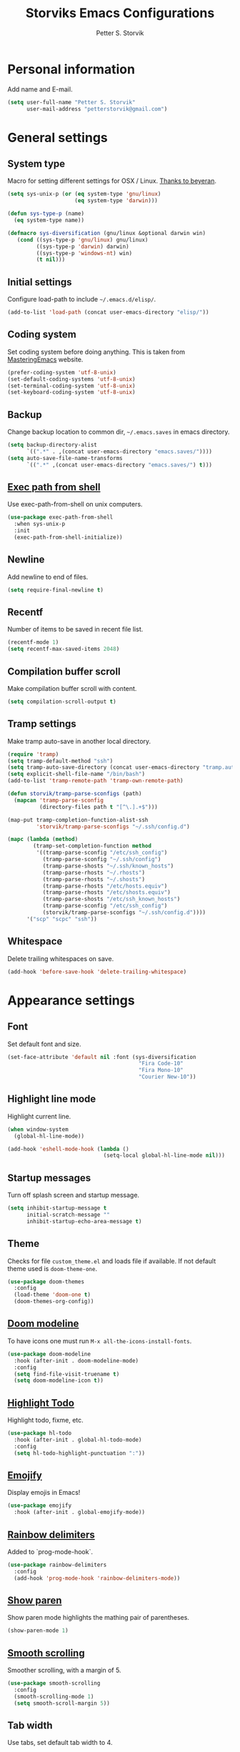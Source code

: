 #+TITLE: Storviks Emacs Configurations
#+AUTHOR: Petter S. Storvik
#+EMAIL: petterstorvik@gmail.com
#+STARTUP: overview
#+PROPERTY: header-args    :results silent

* Personal information
Add name and E-mail.

#+begin_src emacs-lisp
  (setq user-full-name "Petter S. Storvik"
        user-mail-address "petterstorvik@gmail.com")
#+end_src

* General settings
** System type
Macro for setting different settings for OSX / Linux.
[[https://gist.github.com/beyeran/4118401][Thanks to beyeran]].

#+begin_src emacs-lisp
  (setq sys-unix-p (or (eq system-type 'gnu/linux)
                       (eq system-type 'darwin)))

  (defun sys-type-p (name)
    (eq system-type name))

  (defmacro sys-diversification (gnu/linux &optional darwin win)
     (cond ((sys-type-p 'gnu/linux) gnu/linux)
           ((sys-type-p 'darwin) darwin)
           ((sys-type-p 'windows-nt) win)
           (t nil)))
#+end_src

** Initial settings
Configure load-path to include =~/.emacs.d/elisp/=.

#+begin_src emacs-lisp
  (add-to-list 'load-path (concat user-emacs-directory "elisp/"))
#+end_src

** Coding system
Set coding system before doing anything.
This is taken from [[https://www.masteringemacs.org/article/working-coding-systems-unicode-emacs][MasteringEmacs]] website.

#+begin_src emacs-lisp
  (prefer-coding-system 'utf-8-unix)
  (set-default-coding-systems 'utf-8-unix)
  (set-terminal-coding-system 'utf-8-unix)
  (set-keyboard-coding-system 'utf-8-unix)
#+end_src

** Backup
Change backup location to common dir, =~/.emacs.saves= in emacs directory.

#+begin_src emacs-lisp
  (setq backup-directory-alist
        `((".*" . ,(concat user-emacs-directory "emacs.saves/"))))
  (setq auto-save-file-name-transforms
        `((".*" ,(concat user-emacs-directory "emacs.saves/") t)))
 #+end_src

** [[https://github.com/purcell/exec-path-from-shell][Exec path from shell]]
Use exec-path-from-shell on unix computers.

#+begin_src emacs-lisp
  (use-package exec-path-from-shell
    :when sys-unix-p
    :init
    (exec-path-from-shell-initialize))
#+end_src

** Newline
Add newline to end of files.

#+begin_src emacs-lisp
  (setq require-final-newline t)
#+end_src

** Recentf
Number of items to be saved in recent file list.

#+begin_src emacs-lisp
  (recentf-mode 1)
  (setq recentf-max-saved-items 2048)
#+end_src

** Compilation buffer scroll
Make compilation buffer scroll with content.

#+begin_src emacs-lisp
  (setq compilation-scroll-output t)
#+end_src

** Tramp settings
Make tramp auto-save in another local directory.

#+begin_src emacs-lisp
  (require 'tramp)
  (setq tramp-default-method "ssh")
  (setq tramp-auto-save-directory (concat user-emacs-directory "tramp.autosave/"))
  (setq explicit-shell-file-name "/bin/bash")
  (add-to-list 'tramp-remote-path 'tramp-own-remote-path)

  (defun storvik/tramp-parse-sconfigs (path)
    (mapcan 'tramp-parse-sconfig
            (directory-files path t "[^\.].+$")))

  (map-put tramp-completion-function-alist-ssh
           'storvik/tramp-parse-sconfigs "~/.ssh/config.d")

  (mapc (lambda (method)
          (tramp-set-completion-function method
           '((tramp-parse-sconfig "/etc/ssh_config")
             (tramp-parse-sconfig "~/.ssh/config")
             (tramp-parse-shosts "~/.ssh/known_hosts")
             (tramp-parse-rhosts "~/.rhosts")
             (tramp-parse-rhosts "~/.shosts")
             (tramp-parse-rhosts "/etc/hosts.equiv")
             (tramp-parse-rhosts "/etc/shosts.equiv")
             (tramp-parse-shosts "/etc/ssh_known_hosts")
             (tramp-parse-sconfig "/etc/ssh_config")
             (storvik/tramp-parse-sconfigs "~/.ssh/config.d"))))
        '("scp" "scpc" "ssh"))

#+end_src

** Whitespace
Delete trailing whitespaces on save.

#+begin_src emacs-lisp
  (add-hook 'before-save-hook 'delete-trailing-whitespace)
#+end_src

* Appearance settings
** Font
Set default font and size.

#+begin_src emacs-lisp
  (set-face-attribute 'default nil :font (sys-diversification
                                           "Fira Code-10"
                                           "Fira Mono-10"
                                           "Courier New-10"))
#+end_src

** Highlight line mode
Highlight current line.

#+begin_src emacs-lisp
  (when window-system
    (global-hl-line-mode))

  (add-hook 'eshell-mode-hook (lambda ()
                                (setq-local global-hl-line-mode nil)))
#+end_src

** Startup messages
Turn off splash screen and startup message.

#+begin_src emacs-lisp
  (setq inhibit-startup-message t
        initial-scratch-message ""
        inhibit-startup-echo-area-message t)
#+end_src

** Theme
Checks for file =custom_theme.el= and loads file if available.
If not default theme used is =doom-theme-one=.

#+begin_src emacs-lisp
  (use-package doom-themes
    :config
    (load-theme 'doom-one t)
    (doom-themes-org-config))
#+end_src

** [[https://github.com/seagle0128/doom-modeline][Doom modeline]]
To have icons one must run =M-x all-the-icons-install-fonts=.

#+begin_src emacs-lisp
  (use-package doom-modeline
    :hook (after-init . doom-modeline-mode)
    :config
    (setq find-file-visit-truename t)
    (setq doom-modeline-icon t))
#+end_src

** [[https://github.com/tarsius/hl-todo][Highlight Todo]]
Highlight todo, fixme, etc.

#+begin_src emacs-lisp
  (use-package hl-todo
    :hook (after-init . global-hl-todo-mode)
    :config
    (setq hl-todo-highlight-punctuation ":"))
#+end_src

** [[https://github.com/iqbalansari/emacs-emojify][Emojify]]
Display emojis in Emacs!

#+begin_src emacs-lisp
  (use-package emojify
    :hook (after-init . global-emojify-mode))
#+end_src

** [[https://github.com/Fanael/rainbow-delimiters][Rainbow delimiters]]
Added to `prog-mode-hook`.

#+begin_src emacs-lisp
  (use-package rainbow-delimiters
    :config
    (add-hook 'prog-mode-hook 'rainbow-delimiters-mode))
#+end_src

** [[https://www.emacswiki.org/emacs/ShowParenMode][Show paren]]
Show paren mode highlights the mathing pair of parentheses.

#+begin_src emacs-lisp
  (show-paren-mode 1)
#+end_src

** [[https://github.com/aspiers/smooth-scrolling][Smooth scrolling]]
Smoother scrolling, with a margin of 5.

#+begin_src emacs-lisp
  (use-package smooth-scrolling
    :config
    (smooth-scrolling-mode 1)
    (setq smooth-scroll-margin 5))
#+end_src

** Tab width
Use tabs, set default tab width to 4.

#+begin_src emacs-lisp
  (setq-default indent-tabs-mode nil)
  (setq-default tab-width 4)
#+end_src

** Turn off audible bell
Turn off audible and visible bell.

#+begin_src emacs-lisp
  (setq ring-bell-function 'ignore)
#+end_src

** Tool bar modifications
Turn off tool bar and scroll bar. Menu bar is kept on.

#+begin_src emacs-lisp
  (if (fboundp 'tool-bar-mode) (tool-bar-mode -1))
  (if (fboundp 'scroll-bar-mode) (scroll-bar-mode -1))
  (if (fboundp 'menu-bar-mode) (menu-bar-mode -1))
#+end_src

** Y/N Prompt
Make emacs use y/n instead of yes/no.

#+begin_src emacs-lisp
  (fset 'yes-or-no-p 'y-or-n-p)
#+end_src

** Unique buffer names
Helps differentiating between buffers with similar / same name.

#+begin_src emacs-lisp
  (require 'uniquify)
#+end_src

* Keybindings

All overrides (key bindings that overrides existing ones) are [[https://stackoverflow.com/questions/683425/globally-override-key-binding-in-emacs][placed in a minor mode]], =storvik/overrides-minor-mode=.
This way it's easy to completely disable all overrides if default behaviour is needed.
Other custom keybindings are placed behind a prefix map, =storvik/prefix-map=, making it easy to maintain and discover using whick-key.
Inspired by [[https://karl-voit.at/2018/07/08/emacs-key-bindings/][this post]].

*Adding keybindings to map can be done the following ways:*

: (bind-key "m w" #'function-name map-name)

or

: (bind-keys
:  :map map-name
:  ("f" . function-name))

or

: (use-package example-package
:   :bind (:map map-name
:         ("f" . function-name)))

** storvik/overrides-minor-mode

#+begin_src emacs-lisp
  (defvar storvik/overrides-minor-mode-map
    (let ((map (make-sparse-keymap)))
      (define-key map (kbd "M-o") 'other-window)
      (define-key map (kbd "RET") 'newline-and-indent)
      map)
    "storvik/overrides-minor-mode keymap.")

  (define-minor-mode storvik/overrides-minor-mode
    "A minor mode so that my key settings override major modes."
    :init-value t
    :lighter " storvik-key-overrides")

  ;; Enable minor mode, maybe it should
  (storvik/overrides-minor-mode 1)

  ;; Disable overrides minor mode in minibuffer
  (defun storvik/overrides-minor-mode-disable-hook ()
    (storvik/overrides-minor-mode 0))

  (add-hook 'minibuffer-setup-hook 'storvik/overrides-minor-mode-disable-hook)
  (add-hook 'eshell-mode-hook 'storvik/overrides-minor-mode-disable-hook)
  (add-hook 'mu4e-headers-mode-hook 'storvik/overrides-minor-mode-disable-hook)
  (add-hook 'magit-post-display-buffer-hook 'storvik/overrides-minor-mode-disable-hook)
  (add-hook 'python-shell-first-prompt-hook 'storvik/overrides-minor-mode-disable-hook)
  (add-hook 'org-agenda-mode-hook 'storvik/overrides-minor-mode-disable-hook)
  (add-hook 'mu4e-main-mode-hook 'storvik/overrides-minor-mode-disable-hook)
  (add-hook 'sly-db-hook 'storvik/overrides-minor-mode-disable-hook)
  (add-hook 'dired-mode-hook 'storvik/overrides-minor-mode-disable-hook)
  (add-hook 'deadgrep-mode-hook 'storvik/overrides-minor-mode-disable-hook)
#+end_src

** storvik/prefix-map

#+begin_src emacs-lisp
  (global-unset-key (kbd "C-c C-SPC"))
  (define-prefix-command 'storvik/prefix-map)

  (use-package bind-key
    :bind (:prefix-map storvik/prefix-map
           :prefix-docstring "Storviks keyboard map"
           :prefix "C-c C-SPC")
    :after org)
#+end_src

** [[http://emacswiki.org/emacs/key-chord.el][Key Chord]]
Key chord, run command when two keys are pressed simultanously.

#+begin_src emacs-lisp
  (use-package key-chord
    :init
    (setq key-chord-two-keys-delay .015
          key-chord-one-key-delay .020)
    (key-chord-mode 1)
    (key-chord-define-global ",u" 'undo)
    (key-chord-define-global ",r" 'redo)
    (key-chord-define-global ",o" 'other-window)
    (key-chord-define-global ",0" 'delete-window)
    (key-chord-define-global ",1" 'delete-other-windows)
    (key-chord-define-global ",2" 'split-window-below)
    (key-chord-define-global ",3" 'split-window-right)
    (key-chord-define-global "xf" 'counsel-find-file)
    (key-chord-define-global "mx" 'counsel-M-x))
#+end_src

use-package key chord extension:

#+begin_src emacs-lisp
  (use-package use-package-chords
    :config (key-chord-mode 1))
#+end_src



RYO modal is a way to define your own modal editing.
I considered [[https://github.com/emacsorphanage/god-mode][god-mode]] but wanting to customize further i decided RYO was the best fit.

#+begin_src emacs-lisp
  (use-package ryo-modal
    :commands ryo-modal-mode
    :bind ("C-S-SPC" . ryo-modal-mode)
    :chords ("kj" . ryo-modal-mode)

    :config
    (ryo-modal-keys
     ("." ryo-modal-repeat)
     ("q" ryo-modal-mode)
     ("n" next-line)
     ("p" previous-line)
     ("l" recenter-top-bottom)
     ("f" forward-word)
     ("b" backward-word)
     ("e" move-end-of-line)
     ("a" back-to-indentation)
     ("y" yank)
     ("d" beginning-of-defun)
     ("D" end-of-defun)
     ("m"
      (("f" forward-char)
       ("b" backward-char)))
     ("w"
      (("W" kill-ring-save :name "Copy selection")))
     ("k"
      (("k" kill-line))))

    (ryo-modal-keys
     ;; First argyment to ryo-modal-keys may be a list of keywords.
     ;; These keywords will be applied to all keybindings.
     (:norepeat t)
     ("0" "M-0")
     ("1" "M-1")
     ("2" "M-2")
     ("3" "M-3")
     ("4" "M-4")
     ("5" "M-5")
     ("6" "M-6")
     ("7" "M-7")
     ("8" "M-8")
     ("9" "M-9")))
#+end_src

** [[https://github.com/justbur/emacs-which-key][Which key mode]]

#+begin_src emacs-lisp
  (use-package which-key
    :no-require t                         ; eval after load
    :config
    ;; Remove ryo:<hash>: prefix
    (which-key-mode)
    (push '((nil . "ryo:.*:") . (nil . "")) which-key-replacement-alist))
#+end_src

* Misc
** [[https://github.com/joddie/pcre2el][pcre2el]]

#+begin_src emacs-lisp
  (use-package pcre2el)
#+end_src

** [[https://github.com/akermu/emacs-libvterm][vterm]]
vterm is to be considered as unstable atm.
Linux only.

#+begin_src emacs-lisp
  (use-package vterm
    :when (sys-type-p 'gnu/linux)
    :config
    (setq vterm-kill-buffer-on-exit t))
#+end_src

** [[https://github.com/parkouss/speed-type][Speed type]]
How do I train them fingers?

#+begin_src emacs-lisp
  (use-package speed-type)
#+end_src

** [[https://github.com/nflath/sudo-edit][sudo edit]]
Sometimes I forgot to plan ahead when I should use sudo.
Now sudo-edit comes to the rescue!

#+begin_src emacs-lisp
  (use-package sudo-edit)
#+end_src

** [[https://github.com/fourier/ztree][Ztree]]
Visualize dir trees and run Ediff on folders.
Useful when upgrading between frameworks and such.

#+begin_src emacs-lisp
  (use-package ztree
    :config
    (setq ediff-window-setup-function 'ediff-setup-windows-plain))
#+end_src

* Platform dependant
Load config file dependant on current platform.

** Windows
*** Use git bash on windows
Use git bash on windows if git bash is found, also change path to [[https://emacs.stackexchange.com/questions/29942/projectile-indexing-wont-work-on-windows][ensure that unix tools are preferred]].

#+begin_src emacs-lisp
  (let ((git-bash-executable "C:/Program Files/Git/usr/bin/bash.exe"))
    (when (and (eq system-type 'windows-nt)
               (file-exists-p git-bash-executable))
      (setq explicit-shell-file-name git-bash-executable)
      (setq explicit-sh-args '("-login" "-i"))

      ;; Make sure Unix tools are in front of `exec-path'
      (let ((bash (executable-find "bash")))
        (when bash
          (push (file-name-directory bash) exec-path)))

      ;; Update PATH from exec-path
      (let ((path (mapcar 'file-truename
                          (append exec-path
                                  (split-string (getenv "PATH") path-separator t)))))
        (setenv "PATH" (mapconcat 'identity (delete-dups path) path-separator)))))
#+end_src

** Darwin
*** Ctrl and cmd
Use Ctrl key as control modifier and Cmd as meta modifier.

#+begin_src emacs-lisp
  (when (eq system-type 'darwin)
    (setq mac-command-modifier 'meta)
    (setq mac-control-modifier 'control))
#+end_src

* Terminal specific
** Mouse clicks
Enable mouse clicks in terminal.

#+begin_src emacs-lisp
  (when (not (window-system))
    (xterm-mouse-mode +1))
#+end_src

* Completion framwork and such
Trying to use selectrum and friends.

** [[https://github.com/raxod502/selectrum][Selectrum]]

#+begin_src emacs-lisp
  (use-package selectrum
    :config
    ;; Add thing ad point to minibuffer on M-n
    (autoload 'ffap-guesser "ffap")
    (setq minibuffer-default-add-function
          (defun minibuffer-default-add-function+ ()
            (with-selected-window (minibuffer-selected-window)
              (delete-dups
               (delq nil
                     (list (thing-at-point 'symbol)
                           (thing-at-point 'list)
                           (ffap-guesser)
                           (thing-at-point-url-at-point)))))))
    (selectrum-mode +1))

  (use-package selectrum-prescient
    :after selectrum
    :config
    (prescient-persist-mode +1)
    (selectrum-prescient-mode +1))
#+end_src

** [[https://github.com/minad/consult][Consult]]

#+begin_src emacs-lisp
  (use-package consult
    :after projectile
    :bind (;; C-c bindings (mode-specific-map)
           ("C-c h" . consult-history)
           ("C-c m" . consult-mode-command)
           ("C-c b" . consult-bookmark)
           ("C-c k" . consult-kmacro)
           ;; C-x bindings (ctl-x-map)
           ("C-x M-:" . consult-complex-command) ;; orig. repeat-complet-command
           ("C-x b" . consult-buffer) ;; orig. switch-to-buffer
           ("s-b" . consult-buffer)   ;; orig. switch-to-buffer
           ("C-x 4 b" . consult-buffer-other-window) ;; orig. switch-to-buffer-other-window
           ("C-x 5 b" . consult-buffer-other-frame) ;; orig. switch-to-buffer-other-frame
           ;; Custom M-# bindings for fast register access
           ("M-#" . consult-register-load)
           ("M-'" . consult-register-store) ;; orig. abbrev-prefix-mark (unrelated)
           ("C-M-#" . consult-register)
           ;; Other custom bindings
           ("M-y" . consult-yank-pop)     ;; orig. yank-pop
           ("<help> a" . consult-apropos) ;; orig. apropos-command
           ;; M-g bindings (goto-map)
           ("M-g e" . consult-compile-error)
           ("M-g M-g" . consult-goto-line) ;; orig. goto-line
           ("M-g o" . consult-outline)
           ("M-g m" . consult-mark)
           ("M-g k" . consult-global-mark)
           ("C-x C-SPC" . consult-mark)
           ("M-g i" . consult-imenu)
           ("M-g I" . consult-project-imenu)
           ;; M-s bindings (search-map)
           ("M-s f" . consult-find)
           ("M-s L" . consult-locate)
           ("M-s g" . consult-grep)
           ("M-s G" . consult-git-grep)
           ("M-s r" . consult-ripgrep)
           ("C-c f" . consult-ripgrep)
           ("M-s l" . consult-line)
           ("M-s m" . consult-multi-occur)
           ("M-s k" . consult-keep-lines)
           ("M-s u" . consult-focus-lines)
           ;; Customizations that map to ivy
           ("s-r" . consult-recent-file)
           ("C-c o" . consult-file-externally)
           ("<f4>" . consult-bookmark)
           ("s-4" . consult-bookmark)
           ("C-s" . consult-line)
           ;; Isearch integration
           ("M-s e" . consult-isearch)
           ;; ("s-t" . jnf/consult-find-using-fd)
           :map isearch-mode-map
           ("M-e" . consult-isearch)   ;; orig. isearch-edit-string
           ("M-s e" . consult-isearch) ;; orig. isearch-edit-string
           ("M-s l" . consult-line))                 ;; required by consult-line to detect isearch
    :init

    (setq xref-show-xrefs-function #'consult-xref
          xref-show-definitions-function #'consult-xref)
    ;; (setq consult-preview-key "C-l")
    ;; (setq consult-narrow-key ">")
    :config
    (autoload 'projectile-project-root "projectile")
    (setq consult-project-root-function #'projectile-project-root)
    (with-eval-after-load 'selectrum
      (require 'consult-selectrum)))

  (use-package consult-lsp
    :after (consult lsp-mode)
    :commands consult-lsp-symbols
    :config
    (define-key lsp-mode-map [remap xref-find-apropos] #'consult-lsp-symbols))
#+end_src

** [[https://github.com/oantolin/embark][Embark]]

#+begin_src emacs-lisp
  (use-package embark
    :after sudo-edit
    :bind
    (("C-s-a" . embark-act) ;; pick some comfortable binding
     ("C-s-e" . embark-export)
     ("C-;" . embark-dwim)
     ("C-h b" . embark-bindings)
     :map embark-file-map
     ("s" . sudo-edit)))

  (use-package embark-consult
    :after (embark consult))
#+end_src

** [[https://github.com/minad/marginalia][Marginalia]]
Annotations in minibuffer.

#+begin_src emacs-lisp
  (use-package marginalia
    :after selectrum
    :bind (("M-A" . marginalia-cycle)
           :map minibuffer-local-map
           ("M-A" . marginalia-cycle))
    :init
    (marginalia-mode))
#+end_src

* Navigation and editing
** [[https://github.com/abo-abo/ace-window][Ace-window]]
Easier window movement, bind it to default other-window =C-x o=.

#+begin_src emacs-lisp
  (use-package ace-window
    :bind (:map storvik/overrides-minor-mode-map ("C-x o" . ace-window))
    :init
    (setq aw-keys '(?a ?s ?d ?f ?g ?h ?j ?k ?l)))
#+end_src

** [[https://github.com/abo-abo/avy][Avy]]
Tool for jumping to a given char on the screen.

#+begin_src emacs-lisp
  (use-package avy
    :bind (:map storvik/prefix-map (";" . hydra-avy/body)
                :map storvik/overrides-minor-mode-map ("M-g g" . avy-goto-line))
    :ryo
    ("SPC"
     ((";" hydra-avy/body :name "Avy hydra")))
    ("g"
     (("c" avy-goto-char :name "Goto char")
      ("w" avy-goto-word-1 :name "Goto word")
      ("g" avy-goto-line :name "Goto line")))
    ("w"
     (("l" avy-copy-line :name "Copy line")))
    :config
    (defhydra hydra-avy (:exit t :hint nil)
      "
   Line^^       Region^^        Goto
  ----------------------------------------------------------
   [_y_] yank   [_Y_] yank      [_c_] timed char  [_C_] char
   [_m_] move   [_M_] move      [_w_] word        [_W_] any word
   [_k_] kill   [_K_] kill      [_l_] line        [_L_] end of line"
      ("c" avy-goto-char-timer)
      ("C" avy-goto-char)
      ("w" avy-goto-word-1)
      ("W" avy-goto-word-0)
      ("l" avy-goto-line)
      ("L" avy-goto-end-of-line)
      ("m" avy-move-line)
      ("M" avy-move-region)
      ("k" avy-kill-whole-line)
      ("K" avy-kill-region)
      ("y" avy-copy-line)
      ("Y" avy-copy-region)))
#+end_src

** [[https://github.com/magnars/expand-region.el][Expand region]]
This package expands region by semantic units.

#+begin_src emacs-lisp
  (use-package expand-region
    :bind (:map storvik/prefix-map ("e" . hydra-expand-region/body))
    :ryo
    ("SPC"
     (("e" hydra-expand-region/body :name "Expand region hydra")))
    ("k"
     (("w" er/mark-word :name "Kill word")
      ("d" er/mark-defun :name "Kill defun")
      ("s" er/mark-sentence :name "Kill sentence")
      ("p" er/mark-inside-pairs :name "Kill inside pairs"))
     :name "kill" :then '(kill-region))
    ("w"
     (("w" er/mark-word :name "Copy word")
      ("d" er/mark-defun :name "Copy defun")
      ("s" er/mark-sentence :name "Copy sentence")
      ("p" er/mark-inside-pairs :name "Copy inside pairs"))
     :name "copy" :then '(kill-ring-save
                          deactivate-mark))
    :config
    (defhydra hydra-expand-region (:columns 2 :body-pre (er/expand-region 1))
      "Expand region"
      ("e" er/expand-region "expand")
      ("c" er/contract-region "contract")))
#+end_src

** [[https://github.com/Wilfred/deadgrep][Deadgrep]]
Use ripgrep from Emacs.

#+begin_src emacs-lisp
  (use-package deadgrep
    :bind (:map storvik/prefix-map ("s" . deadgrep)))
#+end_src

** [[https://github.com/jacktasia/dumb-jump][Dumb jump]]
Used to jump between definitions in almost every language.

#+begin_src emacs-lisp
  (use-package dumb-jump
    :bind (:map storvik/prefix-map ("d" . hydra-dumb-jump/body))
    :config
    (setq dumb-jump-force-searcher 'rg)
    (defhydra hydra-dumb-jump (:hint nil)
      "
   Jump^^         Other window^^    Other
  ---------------------------------------------------
   [_j_] go       [_J_] go          [_p_] prompt
   [_e_] external [_E_] external    [_q_] quick look
   [_b_] back"
      ("j" dumb-jump-go)
      ("J" dumb-jump-go-other-window)
      ("e" dumb-jump-go-prefer-external)
      ("E" dumb-jump-go-prefer-external-other-window)
      ("p" dumb-jump-go-prompt)
      ("q" dumb-jump-quick-look)
      ("b" dumb-jump-back)))
#+end_src

** Hyperlinks
Open hyperlinks at point. =C-c B(rowse)=.

#+begin_src emacs-lisp
  (setq browse-url-browser-function (sys-diversification
                                      'browse-url-generic
                                      'browse-url-default-macosx-browser
                                      'browse-url-default-windows-browser)
        browse-url-generic-program "firefox")

  (bind-key "C-c B" 'browse-url-at-point)
#+end_src

** [[https://github.com/emacsfodder/move-text][MoveText]]
Move text up down with =C-c m= followed by =n= or =p=.
Moves region if marked.

#+begin_src emacs-lisp
  (use-package move-text
    :bind (:map storvik/prefix-map ("m" . hydra-move-text/body))
    :ryo
    ("SPC"
     (("m" hydra-move-text/body :name "Move text hydra")))
    :config
    (defhydra hydra-move-text (:hint nil)
      "Move line or region"
      ("p" move-text-up "Up")
      ("n" move-text-down "Down")))
#+end_src

** [[https://endlessparentheses.com/emacs-narrow-or-widen-dwim.html][Narrow dwim]]
This is an awesome function from Endless.

#+begin_src emacs-lisp
  (defun narrow-or-widen-dwim (p)
    "Widen if buffer is narrowed, narrow-dwim otherwise.
  Dwim means: region, org-src-block, org-subtree, or
  defun, whichever applies first. Narrowing to
  org-src-block actually calls `org-edit-src-code'.

  With prefix P, don't widen, just narrow even if buffer
  is already narrowed."
    (interactive "P")
    (declare (interactive-only))
    (cond ((and (buffer-narrowed-p) (not p)) (widen))
          ((region-active-p)
           (narrow-to-region (region-beginning)
                             (region-end)))
          ((derived-mode-p 'org-mode)
           ;; `org-edit-src-code' is not a real narrowing
           ;; command. Remove this first conditional if
           ;; you don't want it.
           (cond ((ignore-errors (org-edit-src-code) t)
                  (delete-other-windows))
                 ((ignore-errors (org-narrow-to-block) t))
                 (t (org-narrow-to-subtree))))
          ((derived-mode-p 'latex-mode)
           (LaTeX-narrow-to-environment))
          (t (narrow-to-defun))))

  (bind-key "n" #'narrow-or-widen-dwim storvik/prefix-map)
  (ryo-modal-keys ("SPC" (("n" narrow-or-widen-dwim :name "Narrow DWIM"))))
#+end_src

** [[https://github.com/magnars/multiple-cursors.el][Multiple cursors]]
Multiple cursors is an awesome package thats makes editing multiple entries with similar structure a breeze.
This awesome hydra is stolen from [[https://github.com/abo-abo/hydra/wiki/multiple-cursors][hydra wiki]].

#+begin_src emacs-lisp
  (use-package multiple-cursors
    :bind (:map storvik/prefix-map ("c" . hydra-multiple-cursors/body))
    :ryo
    ("SPC"
     (("c" hydra-multiple-cursors/body :name "Multiple cursors hydra")))
    :config
    (defhydra hydra-multiple-cursors (:hint nil)
      "
   Up^^             Down^^           Miscellaneous           % 2(mc/num-cursors) cursor%s(if (> (mc/num-cursors) 1) \"s\" \"\")
  ------------------------------------------------------------------
   [_p_]   Next     [_n_]   Next     [_l_] Edit lines  [_0_] Insert numbers
   [_P_]   Skip     [_N_]   Skip     [_a_] Mark all    [_A_] Insert letters
   [_M-p_] Unmark   [_M-n_] Unmark   [_s_] Search
   [Click] Cursor at point       [_q_] Quit"
      ("l" mc/edit-lines :exit t)
      ("a" mc/mark-all-like-this :exit t)
      ("n" mc/mark-next-like-this)
      ("N" mc/skip-to-next-like-this)
      ("M-n" mc/unmark-next-like-this)
      ("p" mc/mark-previous-like-this)
      ("P" mc/skip-to-previous-like-this)
      ("M-p" mc/unmark-previous-like-this)
      ("s" mc/mark-all-in-region-regexp :exit t)
      ("0" mc/insert-numbers :exit t)
      ("A" mc/insert-letters :exit t)
      ("<mouse-1>" mc/add-cursor-on-click)
      ;; Help with click recognition in this hydra
      ("<down-mouse-1>" ignore)
      ("<drag-mouse-1>" ignore)
      ("q" nil)))
#+end_src

* Language
Set default ispell language to English.

#+begin_src emacs-lisp
  (setq ispell-dictionary "en")
  (use-package spell-fu)
#+end_src

* Dired

#+begin_src emacs-lisp
  (use-package dired+
    :init
    (setq diredp-hide-details-initially-flag nil)
    :config
    (diredp-toggle-find-file-reuse-dir 1))
#+end_src

* [[https://magit.vc/][Magit]]
Brilliant interface to git.

#+begin_src emacs-lisp
  (use-package magit
    :demand t
    :when (executable-find "git")
    :bind (:map storvik/prefix-map
           ("g" . magit-status)
           :map magit-status-mode-map
           ("TAB" . magit-section-toggle)
           ("<C-tab>" . magit-section-cycle))
    :config
    (setq magit-completing-read-function 'ivy-completing-read)
    (setq magit-git-executable "git"))
#+end_src

** [[https://github.com/alphapapa/magit-todos][Magit todos]]
Shows todo in magit buffers.

#+begin_src elisp
  (use-package magit-todos
    :after magit
    :hook (after-init . magit-todos-mode))
#+end_src

** [[https://github.com/emacsorphanage/git-gutter][gutter]]

#+begin_src elisp
  (use-package git-gutter
    :ryo
    ("SPC"
     (("g" hydra-git-gutter/body :name "Git gutter hydra")))
    :hook ((after-init . global-git-gutter-mode)
           (magit-post-refresh . git-gutter:update-all-windows))
    :config
    (defhydra hydra-git-gutter ()
      "A hydra for git!"
      ("j" git-gutter:next-hunk "next")
      ("k" git-gutter:previous-hunk "previous")
      ("d" git-gutter:popup-hunk "diff")
      ("s" git-gutter:stage-hunk "stage")
      ("r" git-gutter:revert-hunk "revert")
      ("m" git-gutter:mark-hunk "mark")
      ("q" nil "cancel" :color blue)))
#+end_src

** [[https://gitlab.com/pidu/git-timemachine][git-timemachine]]
Travel through time!

#+begin_src emacs-lisp
  (use-package git-timemachine)
#+end_src

* [[https://github.com/bbatsov/projectile][Projectile]]
Projectile simplifies navigation and structuring on large projects.
Git folders are identified as projects, other projects have to have an empty =.projectile=-file to be categorized as project.
=:demant t= overrides defered loading in order to make =projectile-mode= enabled before projectile commands are called for the first time.

#+begin_src emacs-lisp
  (use-package projectile
    :demand t
    :bind-keymap ("C-c p" . projectile-command-map)
    :ryo
    (:mode 'projectile-mode)
    ("c"
     (("p" "C-c p" :name "projectile prefix")))
    :commands (projectile-project-p)
    :config
    (setq projectile-completion-system 'ivy
          projectile-enable-caching t
          projectile-globally-ignored-directories (append '("node_modules"
                                                            ".git"
                                                            ".gomod"
                                                            ".ccls-cache")))
    ;; Fix slow tramp buffers
    ;; https://github.com/bbatsov/projectile/issues/1232#issuecomment-536281335
    ;; (defadvice projectile-project-root (around ignore-remote first activate)
    ;;   (unless (file-remote-p default-directory) ad-do-it))
    (projectile-mode +1))
#+end_src

* Eshell
SSH with =cd /ssh:remote-server:=.

** Alias

#+begin_src emacs-lisp
  (defun eshell/ll (&rest args)
    "Alias ll -> ls -l"
    (apply #'eshell/ls (cons '-l args)))

  (defun eshell/clc ()
    "Clear the eshell buffer."
    (eshell/clear-scrollback))
#+end_src

** Prompt
Custom prompt inspired by [[http://www.modernemacs.com/post/custom-eshell/][this post]].

#+begin_src emacs-lisp
  (defun storvik/eshell-fishy-path (path)
    "Takes eshell path and makes it fishy."
    (let ((pathlist (split-string (replace-regexp-in-string
                                   (file-truename "~") "~" path) "/")))
      (concat (string-join (mapcar (lambda (el)
                                     (unless (= (length el) 0)
                                       (substring el 0 1)))
                                   (butlast pathlist 1))
                           "/")
              (unless (and (eq (length pathlist) 1)
                           (string= (car pathlist) "~"))
                "/")
              (car (last pathlist)))))

  (defun storvik/eshell-prompt-function ()
    "Custom eshell prompt function."
    (concat
     (if (file-remote-p default-directory)
         (propertize (file-remote-p default-directory)
                     'face font-lock-keyword-face)
       (concat (propertize user-login-name 'face font-lock-function-name-face)
               "@"
               (propertize system-name 'face font-lock-keyword-face)))
     (propertize (concat "  "
                         (storvik/eshell-fishy-path (eshell/pwd)))
                 'face font-lock-string-face)
     (when (magit-get-current-branch)
       (propertize (concat " ( "
                           (magit-get-current-branch)
                           ")")
                   'face font-lock-comment-face))
     "> "))

  (setq eshell-prompt-function 'storvik/eshell-prompt-function)
  (setq eshell-prompt-regexp "[a-zA-Z0-9-_@:/]+\\ \\ [a-zA-Z0-9-_/~]+\\( \( [a-zA-Z0-9-_@/.]+\)\\)*>\\ ")
#+end_src

** Buffer names
Custom buffer names =*eshell*<path/to/eshell>=.

#+begin_src emacs-lisp
  (defun storvik/eshell-rename-buffer ()
    "Rename buffer based on path."
    (interactive)
    (rename-buffer (concat "*eshell*<"
                           (replace-regexp-in-string
                            (file-truename "~") "~" (eshell/pwd))
                           ">") t))

  (add-hook 'eshell-mode-hook 'storvik/eshell-rename-buffer)
  (add-hook 'eshell-directory-change-hook 'storvik/eshell-rename-buffer)
#+end_src

* Programming
** [[http://company-mode.github.io/][Autocomplete]]
Company mode autocomplete.

#+begin_src emacs-lisp
  (use-package company
    :defer t
    :bind (:map storvik/overrides-minor-mode-map ("C-;" . company-complete-common))
    :diminish company-mode
    :init
    (global-company-mode t)
    :config
    (setq company-idle-delay              0.0
          company-minimum-prefix-length   1
          company-show-numbers            t
          company-tooltip-limit           20
          company-dabbrev-downcase        nil)
    (setq company-global-modes '(not eshell-mode shell-mode))
    (setq company-backends (delete 'company-clang company-backends)))

  ;; Disable company if remote session
  ;; Should be added to relevant hooks
  (defun storvik/company-disable-if-remote ()
    (when (and (fboundp 'company-mode)
               (file-remote-p default-directory))
      (company-mode -1)))
#+end_src

** [[https://github.com/flycheck/flycheck][Flycheck]]
Flycheck is a programming grammar checker.
It includes on the fly function lookup and syntax validation.

#+begin_src emacs-lisp
  (use-package flycheck
    :defer t
    :init
    ;;(add-hook 'prog-mode-hook #'flycheck-mode)
    :commands flycheck-mode)
#+end_src

** [[https://github.com/emacs-lsp/lsp-mode][Language Server Protocol]]
Language server protocol support.

Some performance enhancing settings, see lsp-mode README.md for details.

#+begin_src emacs-lisp
  (setq gc-cons-threshold 100000000)
  (setq read-process-output-max (* 1024 1024)) ;; 1mb
#+end_src

#+begin_src emacs-lisp
  (use-package lsp-mode
    :bind-keymap ("C-c l" . lsp-command-map)
    :ryo
    (:mode 'lsp-mode)
    ("c"
     (("l" "C-c l" :name "lsp prefix")))
    :init
    (setq lsp-keymap-prefix "C-c l"
          lsp-prefer-capf t     ;; for performance, see lsp-mode readme
          lsp-prefer-flymake nil
          lsp-auto-execute-action nil
          lsp-enable-indentation nil))

  (use-package lsp-ui
    :commands lsp-ui-mode
    :init
    (setq lsp-ui-doc-position 'top))
#+end_src

** [[https://github.com/lassik/emacs-format-all-the-code][Format all]]
Format all, one package to run all formatters.

#+begin_src elisp
  (use-package format-all
    :hook ((prog-mode . format-all-mode)
           (format-all-mode . format-all-ensure-formatter)
           (go-mode . (lambda () (setq format-all-formatters '(("Go" goimports)))))
           (sh-mode . (lambda () (setq format-all-formatters '(("Shell" (shfmt "-i=4"))))))
           (c-mode . (lambda () (setq format-all-formatters '(("C" astyle)))))
           (c++-mode . (lambda () (setq format-all-formatters '(("C++" astyle)))))))
#+end_src

** [[https://www.gnu.org/software/auctex/][Auctex]]
Auctex is the best way editing LaTeX documents!
#+begin_src emacs-lisp
  (use-package tex
    :straight auctex
    :config
    (setq TeX-auto-save t)
    (setq TeX-parse-self t)
    (setq-default TeX-master nil)
    (add-hook 'LaTeX-mode-hook 'flyspell-mode)      ;; Enable flyspell as default
    (add-hook 'LaTeX-mode-hook 'turn-on-reftex)     ;; Enable reftex as default
    (setq reftex-plug-into-AUCTeX t)
    (setq TeX-PDF-mode t)                           ;; Enable PDF mode

    ;; Use Skim as default pdf viewer
    ;; Skim's displayline is used for forward search (from .tex to .pdf)
    ;; option -b highlights the current line; option -g opens Skim in the background
    (setq TeX-view-program-selection '((output-pdf "PDF Viewer")))
    (setq TeX-view-program-list
          ;;(sys-diversification
          ;; '(("PDF Viewer" "/Applications/Skim.app/Contents/SharedSupport/displayline -b -g %n %o %b"))
          ;; "/usr/share/emacs/site-lisp/mu4e")))
          '(("PDF Viewer" "/Applications/Skim.app/Contents/SharedSupport/displayline -b -g %n %o %b"))))

  ;; Use aspell
  (add-to-list 'exec-path "/usr/local/bin")
  (setq ispell-program-name "aspell")
  (setq ispell-list-command "--list")
#+end_src

I use LatexMk to compile my latex documents. Replace default latex command with LatexMk.

#+begin_src emacs-lisp
  (use-package auctex-latexmk
    :config
    (auctex-latexmk-setup)
    (setq auctex-latexmk-inherit-TeX-PDF-mode t)
    (add-hook 'TeX-mode-hook '(lambda ()
                              (setq TeX-command-default "LatexMk"))))
#+end_src

** C/C++
*** [[https://github.com/MaskRay/ccls][LSP server ccls]]
Setup =lsp= =ccls= support and add hooks.

#+begin_src emacs-lisp
  (let ((storvik/ccls-exec (or (executable-find "ccls")
                               (sys-diversification "~/developer/ccls/Release/ccls"
                                                    "~/developer/ccls/Release/ccls"
                                                    "~/../../developer/ccls/Release/ccls.exe"))))
    (use-package ccls
      :when (file-exists-p storvik/ccls-exec)
      :hook ((c-mode c++-mode objc-mode) .
             (lambda () (require 'ccls) (lsp)))
      :config (setq ccls-executable storvik/ccls-exec)))
#+end_src

**** Windows installation

Windows installation using git bash, ninja and mingw64 with gcc 7.3.0-posix-seh-rev0 was done my running the following:

#+begin_src shell
  git clone --depth=1 --recursive https://github.com/MaskRay/ccls
  cd ccls

  git clone https://git.llvm.org/git/llvm.git
  git clone https://git.llvm.org/git/clang.git llvm/tools/clang
  cd llvm

  cmake -H. -BRelease -G Ninja -DCMAKE_BUILD_TYPE=Release -DCMAKE_C_COMPILER=gcc -DCMAKE_CXX_COMPILER=g++ -DLLVM_TARGETS_TO_BUILD=X86
  ninja -C Release clang clangFormat clangFrontendTool clangIndex clangTooling

  cd ../
  cmake -H. -BRelease -G Ninja -DCMAKE_BUILD_TYPE=Release -DCMAKE_CXX_COMPILER=clang++ \
       -DCMAKE_PREFIX_PATH="$pwd/llvm/Release;$pwd/llvm/Release/tools/clang;$pwd/llvm;$pwd/llvm/tools/clang" \
       -DCMAKE_CXX_FLAGS="-target x86_64-pc-windows-gnu" \
       -DCMAKE_CXX_FLAGS=-D__STDC_FORMAT_MACROS
  ninja -C Release
#+end_src
- =$pwd= should be path to current dir, seems like ut must start with =C:/= and not msys style =/c/=
- =-target x86_64-pc-windows-gnu= makes clang use gcc headers instead of visual studio headers
- =-D__STDC_FORMAT_MACROS= is to make mingw define =PRIu64=

*** CUDA files
Associate .cu files with c-mode

#+begin_src emacs-lisp
  (add-to-list 'auto-mode-alist '("\\.cu\\'" . c-mode))
#+end_src

*** Default indentation
Set default indentation to 4.

#+begin_src emacs-lisp
  (defun my-c-mode-common-hook ()
      (c-set-offset 'substatement-open 0)
      ;;(setq c++-tab-always-indent nil)
      (setq c-basic-offset 4)
      (setq c-indent-level 4)
      (setq tab-stop-list '(4 8 12 16 20 24 28 32 36 40 44 48 52 56 60))
      (setq tab-width 4))
  (add-hook 'c-mode-common-hook 'my-c-mode-common-hook)
#+end_src

** [[https://github.com/Kitware/CMake/blob/master/Auxiliary/cmake-mode.el][CMake mode]]
CMake mode to edit files related to cmake.

#+begin_src emacs-lisp
  (use-package cmake-mode
    :when (executable-find "cmake"))
#+end_src

** [[http://www.emacswiki.org/emacs/CsvMode][CSV mode]]
Prettify csv files.

#+begin_src emacs-lisp
  (use-package csv-mode)
#+end_src

** Dart

I mainly use dart when programming with Flutter.

*** [[https://github.com/bradyt/dart-mode][Dart mode]]
Major mode for editing dart files.

#+begin_src emacs-lisp
  (use-package dart-mode)
#+end_src

*** [[https://github.com/emacs-lsp/lsp-dart][lsp-dart]]
Setup lsp-dart, thanks to [[https://github.com/ericdallo/dotfiles/blob/master/.doom.d/config.el#L150-L155][ericdallo]] for the snippet in :config.

#+begin_src emacs-lisp
  (defun storvik/lsp-dart ()
    (interactive)
    (envrc-reload-all)
    (when-let (dart-exec (executable-find "dart"))
      (let ((dart-sdk-path (-> dart-exec
                             file-chase-links
                             file-name-directory
                             directory-file-name
                             file-name-directory)))
        (setq lsp-dart-sdk-dir dart-sdk-path
              lsp-dart-dap-flutter-hot-reload-on-save t)))
    (lsp))

  (use-package lsp-dart
    :hook (dart-mode . storvik/lsp-dart))
#+end_src

** [[https://github.com/spotify/dockerfile-mode][Dockerfile mode]]
Simple syntax highlightning for Docker containers.

#+begin_src emacs-lisp
  (use-package dockerfile-mode)
#+end_src

** Elisp
*** [[https://github.com/purcell/package-lint][Package lint]]
Linter for Emacs packages meta data.

#+begin_src emacs-lisp
  (use-package package-lint)
#+end_src

** [[https://github.com/smihica/emmet-mode][Emmet mode]]
Emmet-mode to expand classes to markup.
Use =emmet-expand-line= to do this.

#+begin_src emacs-lisp
  (use-package emmet-mode
    :hook (web-mode sgml-mode)
    :config
    (setq emmet-expand-jsx-className? t))
#+end_src

** [[https://github.com/wwwjfy/emacs-fish/][Fish mode]]
   Edit fish shell files.

#+begin_src emacs-lisp
  (use-package fish-mode)
#+end_src

** Go
*** [[https://github.com/dominikh/go-mode.el][Go mode]]
Major mode for Go.

Install dependencies and useful go stuff by running:
#+begin_src shell
  go get -u golang.org/x/lint/golint && \
	go get -u golang.org/x/tools/cmd/... && \
	go get -u github.com/kisielk/errcheck
#+end_src


#+begin_src emacs-lisp
  (use-package go-mode
    :when (executable-find "go"))
#+end_src

*** LSP
To install lsp support for Go gopls must be installed:
=GO111MODULE=on go get golang.org/x/tools/gopls@latest=

#+begin_src emacs-lisp
  (add-hook 'go-mode-hook 'lsp)

  ;; Add LSP remote client for golang
  (lsp-register-client
      (make-lsp-client :new-connection (lsp-tramp-connection "gopls")
                       :major-modes '(go-mode)
                       :remote? t
                       :server-id 'gopls-remote))
#+end_src

*** [[https://github.com/syohex/emacs-go-add-tags][Go add tags]]
Lets you add json tags to structs calling =go-add-tags=.

#+begin_src emacs-lisp
  (use-package go-add-tags
    :requires go-mode
    :when (executable-find "go"))
#+end_src

*** [[https://github.com/benma/go-dlv.el][Go dlv]]
Go debugger integration, uses delve.

#+begin_src emacs-lisp
  (use-package go-dlv
    :requires go-mode
    :when (executable-find "go"))
#+end_src

*** [[https://github.com/dominikh/go-mode.el][Go guru]]

#+begin_src emacs-lisp
  (use-package go-guru
    :requires go-mode)
#+end_src

*** [[https://github.com/samertm/go-stacktracer.el][Go stacktrace]]
Jump around go stacktrace, use =M-x=  =go-stacktracer-region=.

#+begin_src emacs-lisp
  (use-package go-stacktracer
    :requires go-mode)
#+end_src

*** [[https://github.com/nlamirault/gotest.el][Gotest]]
Run test files.

#+begin_src emacs-lisp
  (use-package gotest
    :requires go-mode)
#+end_src

*** [[https://github.com/storvik/gomacro-mode][gomacro-mode]]
Mode for interacting with gomacro REPL.

#+begin_src emacs-lisp
  (use-package gomacro-mode
    :requires go-mode
    :hook (go-mode . gomacro-mode))
#+end_src

** [[https://github.com/abo-abo/lispy][Lispy]]
Lispy mode for editing listpy languages, elisp, common lisp, clojure, etc.

#+begin_src emacs-lisp
  (use-package lispy
    :defer t
    :hook ((emacs-lisp-mode . (lambda () (lispy-mode 1)))
           (sly-mode . (lambda () (lispy-mode 1)))))
#+end_src

** [[https://sourceforge.net/projects/matlab-emacs/][Matlab]]
Major mode for editing matlab `.m` files.

#+begin_src emacs-lisp
  (use-package matlab
    :straight matlab-mode)
#+end_src

** Markdown
*** [[http://jblevins.org/projects/markdown-mode/][Markdown mode]]
Mode to edit markdown files more efficiently.

#+begin_src emacs-lisp
  (use-package markdown-mode
    :commands (markdown-mode gfm-mode)
    :mode (("README\\.md\\'" . gfm-mode)
           ("\\.md\\'" . gfm-mode)
           ("\\.markdown\\'" . markdown-mode))
    :init (setq markdown-command (concat "pandoc -f gfm --standalone --highlight-style kate --metadata title=\"MarkdownPreview\" --css "
                                         (file-truename user-emacs-directory)
                                         "pandoc.css")))
#+end_src

*** [[https://github.com/ardumont/markdown-toc][Markdown toc]]
Generate toc with `markdown-toc-generate-toc`.

#+begin_src emacs-lisp
  (use-package markdown-toc)
#+end_src

*** [[https://github.com/ancane/markdown-preview-mode][Markdown preview]]
Preview markdown files, =pandoc= must be installed, with =markdown-preview=.

#+begin_src emacs-lisp
  (use-package markdown-preview-mode
    :when (executable-find "pandoc"))
#+end_src

** [[https://github.com/wentasah/meson-mode][Meson mode]]
Mode for editing meson build files.

#+begin_src elisp
  (use-package meson-mode)
#+end_src

** [[https://github.com/ajc/nginx-mode][Nginx mode]]
Nginx mode for editing Nginx config files.

#+begin_src emacs-lisp
  (use-package nginx-mode)
#+end_src

** Nix

*** [[https://github.com/NixOS/nix-mode][Nix-mode]]
Mode for editing =.nix= files.

#+begin_src emacs-lisp
  (use-package nix-mode
    :mode "\\.nix\\'")
#+end_src

*** [[https://github.com/jwiegley/nix-update-el][nix-update]]
Update rev/sha from Emacs.

#+begin_src emacs-lisp
  (use-package nix-update)
#+end_src

** [[https://github.com/jschaf/powershell.el][Powershell]]
Edit powershell scripts.

#+begin_src elisp
  (use-package powershell)
#+end_src

** [[https://github.com/protocolbuffers/protobuf][Protobuf mode]]
Protobuf-mode to edit protobuf files.

#+begin_src emacs-lisp
  (use-package protobuf-mode)
#+end_src

** Python
*** [[https://emacs-lsp.github.io/lsp-pyright/][lsp-pyright]]
Decided to try Microsoft [[https://github.com/microsoft/pyright][pyright]] lsp server.
Depends on a never nodejs installation.

#+begin_src emacs-lisp
  (use-package lsp-pyright
    :hook (python-mode . (lambda ()
                           (require 'lsp-pyright)
                           (lsp))))
#+end_src

*** [[https://github.com/jorgenschaefer/pyvenv][pyvenv.el]] handles virtual environments in Emacs.
Use =M-x pyvenv-activate= to activate environment.

#+begin_src emacs-lisp
  (use-package pyvenv)
#+end_src

** [[https://github.com/joaotavora/sly][SLY]]
SLY is a [[https://github.com/slime/slime][Slime]] fork with lots of improvements!
To choose between multiple lisps use =C-- M-x sly=.

#+begin_src emacs-lisp
  (use-package sly
    :when (or (executable-find "sbcl")
              (executable-find "ecl"))
    :hook ((sly-db . (lambda () (lispy-mode 0))))
    :init
    (cond ((and (executable-find "sbcl")
                (executable-find "ecl"))
           (setq sly-lisp-implementations
                 '((sbcl ("sbcl" "--noinform") :coding-system utf-8-unix)
                   (ecl ("ecl")))))
          ((executable-find "sbcl")
           (setq inferior-lisp-program "sbcl --noinform"))
          ((executable-find "ecl")
           (setq inferior-lisp-program "ecl")))
    (add-hook 'sly-mode-hook
              (lambda ()
                (setq-local lispy-no-space t))))
#+end_src

** SQL mode
Bind file extentions to sql mode.

#+begin_src emacs-lisp
  (add-to-list 'auto-mode-alist '("\\.create\\'" . sql-mode))
  (add-to-list 'auto-mode-alist '("\\.drop\\'" . sql-mode))
  (add-to-list 'auto-mode-alist '("\\.alter\\'" . sql-mode))
#+end_src

Function to capitalize SQL keywords

#+begin_src emacs-lisp
  (defun point-in-comment ()
    (let ((syn (syntax-ppss)))
      (and (nth 8 syn)
           (not (nth 3 syn)))))

  (defun my-upcase-all-sql-keywords ()
    (interactive)
    (require 'sql)
    (save-excursion
      (dolist (keywords sql-mode-mysql-font-lock-keywords)
        (goto-char (point-min))
        (while (re-search-forward (car keywords) nil t)
          (unless (point-in-comment)
            (goto-char (match-beginning 0))
            (upcase-word 1))))))

  ;;(add-hook 'sql-mode-hook
  ;;          (lambda ()
  ;;            (add-hook 'before-save-hook 'my-upcase-all-sql-keywords nil 'make-it-local)))
#+end_src

** [[https://github.com/holomorph/systemd-mode][Systemd mode]]
Edit systemd files with syntax highlightning.

#+begin_src emacs-lisp
  (use-package systemd)
#+end_src

** [[http://web-mode.org/][Web mode]]
Works with php files with html and js.

#+begin_src emacs-lisp
  (use-package web-mode
    :init
    (add-to-list 'auto-mode-alist '("\\.html?\\'" . web-mode))
    (add-to-list 'auto-mode-alist '("\\.php?\\'" . web-mode))
    (add-to-list 'auto-mode-alist '("\\.css?\\'" . web-mode))
    (add-to-list 'auto-mode-alist '("\\.js?\\'" . web-mode))
    (add-to-list 'auto-mode-alist '("\\.vue?\\'" . web-mode))
    (add-to-list 'auto-mode-alist '("\\.sass?\\'" . web-mode))
    (setq web-mode-content-types-alist
          '(("jsx" . "\\.js[x]?\\'")
            ("jsx" . "\\.sass?\\'")))
    (setq-default web-mode-markup-indent-offset 2)
    (setq-default web-mode-css-indent-offset 4)
    (setq-default web-mode-code-indent-offset 4)
    (setq-default web-mode-sql-indent-offset 4)
    (setq web-mode-enable-current-column-highlight t))
#+end_src

** [[https://github.com/yoshiki/yaml-mode][YAML mode]]
YAML editing improved.

#+begin_src emacs-lisp
  (use-package yaml-mode)
#+end_src

** [[https://github.com/joaotavora/yasnippet][Yasnippet]]
Expand snippets, making your life easier.

#+begin_src emacs-lisp
  (use-package yasnippet
    :diminish yas-minor-mode
    :config
      (yas-global-mode 1))
#+end_src

As yasnippet doesn't contain any snippets, [[https://github.com/AndreaCrotti/yasnippet-snippets][here]] is an awesome collection!
#+begin_src emacs-lisp
  (use-package yasnippet-snippets
    :defer t)
#+end_src

** [[https://github.com/purcell/envrc][envrc]]
Use purcell's envrc, must be late in config as per instructions.

#+begin_src emacs-lisp
  (use-package envrc
    :when (executable-find "direnv")
    :config
    (envrc-global-mode))
#+end_src

* Org mode
** Initial config
Install org mode package

#+begin_src emacs-lisp
  ;; Archive location
  (setq org-archive-location "archive/%s_archive::")

  ;; Indentation
  (setq org-startup-indented t)
  (setq org-indent-mode t)
  (setq org-adapt-indentation t)
  (setq org-catch-invisible-edit 'nil)

  ;; File locations
  (setq org-directory "~/org")
  (setq org-default-notes-file "~/org/refile.org")
  (setq org-agenda-files (append (file-expand-wildcards (concat org-directory "*.org"))
                                 (file-expand-wildcards (concat org-directory "*/*.org"))
                                 (file-expand-wildcards (concat org-directory "*/*/*.org"))))

  ;; Refile
  (setq org-refile-use-outline-path t)
  (setq org-outline-path-complete-in-steps nil)
  (setq org-refile-allow-creating-parent-nodes (quote confirm))
  (setq org-refile-targets (quote ((nil :maxlevel . 9)
                                   (org-agenda-files :maxlevel . 9))))

  ;; Clock
  (setq org-clock-persist 'history)
  (org-clock-persistence-insinuate)
  (setq org-clock-out-remove-zero-time-clocks t)
  (setq org-log-into-drawer "LOGBOOK")
  (setq org-clock-into-drawer 1)
  (setq org-log-done 'time)

  ;; Todo
  ; (setq org-clock-in-switch-to-state "STARTED")
#+end_src

** [[https://github.com/sabof/org-bullets][Bullets]]

#+begin_src emacs-lisp
  (use-package org-bullets
    :hook (org-mode . org-bullets-mode))
#+end_src

** Capture
Capture templates and such

#+begin_src emacs-lisp
  (setq org-capture-templates
        (quote (("t" "Todo" entry (file "~/org/refile.org")
                 "* TODO %?\n")
                ("c" "Todo code" entry (file "~/org/refile.org")
                 "* TODO %?\n%l\n")
                ("n" "Note" entry (file "~/org/refile.org")
                 "* %? :NOTE:\n")
                ("m" "Meeting" entry (file "~/org/refile.org")
                 "* MEETING %t %? :MEETING:\n" :clock-in t :clock-resume t)
                ("p" "Phone Call" entry (file "~/org/refile.org")
                 "* PHONE %T %? :PHONE:\n" :clock-in t :clock-resume t)
                ("r" "Respond to email, must be run from mu4e" entry (file "~/org/refile.org")
                 "* TODO Respond to %:from on %:subject\n\t%a\n" :immediate-finish t)
                ("e" "E-mail todo, must be run from mu4e" entry (file "~/org/refile.org")
                 "* TODO %?\n%a\n")
                )))
#+end_src

** Todo
Todo states can be cycled through with =S-<left>/<right>=.
Custom todo states are defined.

#+begin_src emacs-lisp
  (setq org-todo-keywords
        (quote ((sequence "TODO(t)" "STARTED(s)" "|" "DONE(d)")
                (sequence "WAITING(w@/!)" "HOLD(h@/!)" "|" "CANCELLED(c@/!)" "PHONE" "MEETING"))))
#+end_src

This defines different colors for different states.
#+begin_src emacs-lisp
  (setq org-todo-keyword-faces
        (quote (("TODO" :foreground "red" :weight bold)
                ("STARTED" :foreground "blue" :weight bold)
                ("DONE" :foreground "forest green" :weight bold)
                ("WAITING" :foreground "orange" :weight bold)
                ("HOLD" :foreground "magenta" :weight bold)
                ("CANCELLED" :foreground "forest green" :weight bold)
                ("MEETING" :foreground "forest green" :weight bold)
                ("PHONE" :foreground "forest green" :weight bold))))
#+end_src

** [[https://orgmode.org/worg/exporters/koma-letter-export.html][Koma letter]]
Use org-mode to write letters.

#+begin_src emacs-lisp
  (eval-after-load 'ox '(require 'ox-koma-letter))
  (eval-after-load 'ox-latex
    '(add-to-list 'org-latex-packages-alist '("AUTO" "babel" t) t))
#+end_src

** [[https://org-roam.readthedocs.io][Org-roam]]

#+begin_src emacs-lisp
    (use-package org-roam
      :when (executable-find "sqlite3")
      :hook
      (after-init . org-roam-mode)
      :custom
      (org-roam-directory (concat org-directory "/roam"))
      :bind
      (:map org-roam-mode-map
            (("C-c n l" . org-roam)
             ("C-c n f" . org-roam-find-file)
             ("C-c n j" . org-roam-jump-to-index)
             ("C-c n b" . org-roam-switch-to-buffer)
             ("C-c n g" . org-roam-graph))
            :map org-mode-map
            (("C-c n i" . org-roam-insert))))

  (use-package deft
    :after org
    :bind
    ("C-c n d" . deft)
    :custom
    (deft-recursive t)
    (deft-use-filter-string-for-filename t)
    (deft-default-extension "org")
    (deft-directory (concat org-directory "/roam")))

#+end_src

* Email
Uncomment this to load mu4e configs

#+begin_src emacs-lisp
  (when (and (executable-find "mu")
             (file-exists-p (expand-file-name "mu4e.org" "~/config")))
    (org-babel-load-file (expand-file-name "mu4e.org" "~/config")))
#+end_src

* Functions
** Copy file path to clipboard
Copy path of current file to clipboard.

#+begin_src emacs-lisp
  (defun copy-filename ()
    "Copy the current buffer file name to the clipboard."
    (interactive)
    (let ((filename (if (equal major-mode 'dired-mode)
                        default-directory
                      (buffer-file-name))))
      (when filename
        (kill-new filename)
        (message "Copied buffer file name '%s' to the clipboard." filename))))
#+end_src

** Create non-existant folder
Automatically create folder when visiting a new file.

#+begin_src emacs-lisp
  (defun my-create-non-existent-directory ()
    (let ((parent-directory (file-name-directory buffer-file-name)))
      (when (and (not (file-exists-p parent-directory))
                 (y-or-n-p (format "Directory `%s' does not exist! Create it?" parent-directory)))
        (make-directory parent-directory t))))
  (add-to-list 'find-file-not-found-functions #'my-create-non-existent-directory)
#+end_src

** Find init
Finds the init file and opens it.

#+begin_src emacs-lisp
  (defun find-init-file ()
    "Edit main init file, emacs_init.org."
    (interactive)
    (find-file (expand-file-name "emacs_init.org" user-emacs-directory)))
#+end_src

** Reindent buffer
Reindents the entire buffer. Use =C-c /=.

#+begin_src emacs-lisp
  (defun indent-buffer ()
    "Indents an entire buffer using the default intenting scheme."
    (interactive)
    (save-excursion
      (delete-trailing-whitespace)
      (indent-region (point-min) (point-max) nil)
      (if indent-tabs-mode
          ;; Add more modes before/after web-mode
          (if (derived-mode-p 'web-mode)
              (untabify (point-min) (point-max))
            (tabify (point-min) (point-max)))
        (untabify (point-min) (point-max)))))

  (bind-key "/" #'indent-buffer storvik/prefix-map)
#+end_src

** Rename current file
Rename the current buffer and file. Thanks to [[http://whattheemacsd.com/][whattheemacsd]].

#+begin_src emacs-lisp
  (defun rename-current-buffer-file ()
    "Renames current buffer and file it is visiting."
    (interactive)
    (let ((name (buffer-name))
          (filename (buffer-file-name)))
      (if (not (and filename (file-exists-p filename)))
          (error "Buffer '%s' is not visiting a file!" name)
        (let ((new-name (read-file-name "New name: " filename)))
          (if (get-buffer new-name)
              (error "A buffer named '%s' already exists!" new-name)
            (rename-file filename new-name 1)
            (rename-buffer new-name)
            (set-visited-file-name new-name)
            (set-buffer-modified-p nil)
            (message "File '%s' successfully renamed to '%s'"
                     name (file-name-nondirectory new-name)))))))
#+end_src

** Termbin
Function that sends region or buffer to termbin and puts URL in kill ring.

#+begin_src elisp
  (defun termbin-region (begin end)
    "Sends region to termbin, if no region active send entire buffer"
    (interactive "r")
    (kill-new
     (car
      (split-string
       (with-output-to-string
         (if (use-region-p)
             (shell-command-on-region begin end "nc termbin.com 9999" standard-output)
           (shell-command-on-region (point-min) (point-max) "nc termbin.com 9999" standard-output)))
       "\n"))))
#+end_src

* Daemon
Start emacs server

#+begin_src emacs-lisp
  (server-start)
#+end_src
